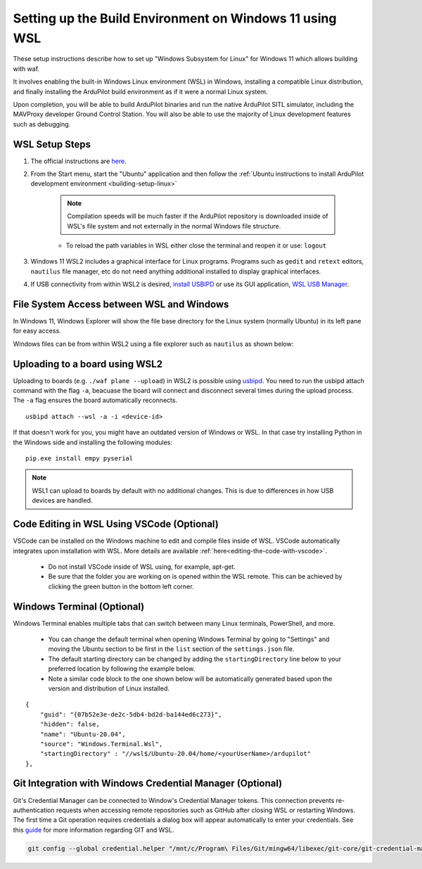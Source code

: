 .. _building-setup-windows11:

========================================================
Setting up the Build Environment on Windows 11 using WSL
========================================================

These setup instructions describe how to set up "Windows Subsystem for Linux" for Windows 11  which allows building with waf.

It involves enabling the built-in Windows Linux environment (WSL) in Windows, installing a compatible Linux distribution, and finally installing the ArduPilot build environment as if it were a normal Linux system.

Upon completion, you will be able to build ArduPilot binaries and run the native ArduPilot SITL simulator, including the MAVProxy developer Ground Control Station. You will also be able to use the majority of Linux development features such as debugging.

WSL Setup Steps
===============

#. The official instructions are `here <https://docs.microsoft.com/en-us/windows/wsl/install>`__.

#. From the Start menu, start the "Ubuntu" application and then follow the :ref:`Ubuntu instructions to install ArduPilot development environment <building-setup-linux>`

    .. note:: Compilation speeds will be much faster if the ArduPilot repository is downloaded inside of WSL's file system and not externally in the normal Windows file structure.

    * To reload the path variables in WSL either close the terminal and reopen it or use: ``logout``

#. Windows 11 WSL2 includes a graphical interface for Linux programs. Programs such as ``gedit`` and ``retext`` editors, ``nautilus`` file manager, etc do not need anything additional installed to display graphical interfaces.

#. If USB connectivity from within WSL2 is desired, `install USBIPD <https://learn.microsoft.com/en-us/windows/wsl/connect-usb>`__ or use its GUI application, `WSL USB Manager <https://gitlab.com/alelec/wsl-usb-gui/-/blob/main/README.md>`__.

File System Access between WSL and Windows
==========================================

In Windows 11, Windows Explorer will show the file base directory for the Linux system (normally Ubuntu) in its left pane for easy access.

Windows files can be from within WSL2 using a file explorer such as ``nautilus`` as shown below:

.. image:: ../../../images/win11-nautilus.jpg

Uploading to a board using WSL2
===============================

Uploading to boards (e.g. ``./waf plane --upload``) in WSL2 is possible using `usbipd <https://learn.microsoft.com/en-us/windows/wsl/connect-usb>`__. You need to run the usbipd attach command with the flag ``-a``, beacuase the board will connect and disconnect several times during the upload process. The ``-a`` flag ensures the board automatically reconnects.

::

    usbipd attach --wsl -a -i <device-id>

If that doesn't work for you, you might have an outdated version of Windows or WSL. In that case try installing Python in the Windows side and installing the following modules:

::

    pip.exe install empy pyserial

.. note:: WSL1 can upload to boards by default with no additional changes. This is due to differences in how USB devices are handled.

Code Editing in WSL Using VSCode (Optional)
===========================================

VSCode can be installed on the Windows machine to edit and compile files inside of WSL. VSCode automatically integrates upon installation with WSL. More details are available :ref:`here<editing-the-code-with-vscode>`.

    * Do not install VSCode inside of WSL using, for example, apt-get.
    * Be sure that the folder you are working on is opened within the WSL remote. This can be achieved by clicking the green button in the bottom left corner.


Windows Terminal (Optional)
===========================

Windows Terminal enables multiple tabs that can switch between many Linux terminals, PowerShell, and more.

    * You can change the default terminal when opening Windows Terminal by going to "Settings" and moving the Ubuntu section to be first in the ``list`` section of the ``settings.json`` file.
    * The default starting directory can be changed by adding the ``startingDirectory`` line below to your preferred location by following the example below.
    * Note a similar code block to the one shown below will be automatically generated based upon the version and distribution of Linux installed.

::

    {
        "guid": "{07b52e3e-de2c-5db4-bd2d-ba144ed6c273}",
        "hidden": false,
        "name": "Ubuntu-20.04",
        "source": "Windows.Terminal.Wsl",
        "startingDirectory" : "//wsl$/Ubuntu-20.04/home/<yourUserName>/ardupilot"
    },


Git Integration with Windows Credential Manager (Optional)
==========================================================

Git's Credential Manager can be connected to Window's Credential Manager tokens. This connection prevents re-authentication requests when accessing remote repositories such as GitHub after closing WSL or restarting Windows. The first time a Git operation requires credentials a dialog box will appear automatically to enter your credentials.
See this `guide <https://docs.microsoft.com/en-us/windows/wsl/tutorials/wsl-git#git-credential-manager-setup>`_ for more information regarding GIT and WSL. 

.. code-block:: bash

    git config --global credential.helper "/mnt/c/Program\ Files/Git/mingw64/libexec/git-core/git-credential-manager.exe"
